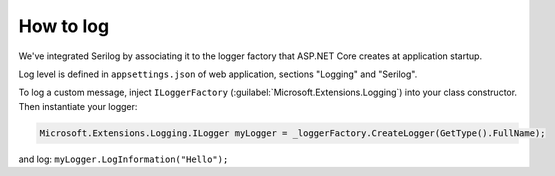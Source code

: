 How to log
==========
We've integrated Serilog by associating it to the logger factory that ASP.NET Core creates at application startup.

Log level is defined in ``appsettings.json`` of web application, sections "Logging" and "Serilog".

| To log a custom message, inject ``ILoggerFactory`` (:guilabel:`Microsoft.Extensions.Logging`) into your class constructor.
| Then instantiate your logger:

.. code-block:: c#

   Microsoft.Extensions.Logging.ILogger myLogger = _loggerFactory.CreateLogger(GetType().FullName);

and log: ``myLogger.LogInformation("Hello");``